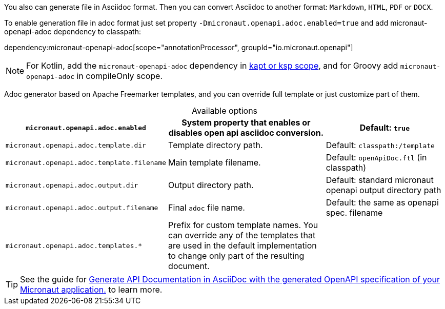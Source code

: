 You also can generate file in Asciidoc format. Then you can convert Asciidoc to another format: `Markdown`, `HTML`, `PDF` or `DOCX`.

To enable generation file in adoc format just set property `-Dmicronaut.openapi.adoc.enabled=true` and add micronaut-openapi-adoc dependency to classpath:

dependency:micronaut-openapi-adoc[scope="annotationProcessor", groupId="io.micronaut.openapi"]

NOTE: For Kotlin, add the `micronaut-openapi-adoc` dependency in https://docs.micronaut.io/4.4.3/guide/#kaptOrKsp[kapt or ksp scope], and for Groovy add `micronaut-openapi-adoc` in compileOnly scope.

Adoc generator based on Apache Freemarker templates, and you can override full template or just customize part of them.

.Available options
[%header,caption=,cols=".^10a,.^14a,.^10a"]
|===
|`micronaut.openapi.adoc.enabled` | System property that enables or disables open api asciidoc conversion. | Default: `true`
|`micronaut.openapi.adoc.template.dir` | Template directory path. | Default: `classpath:/template`
|`micronaut.openapi.adoc.template.filename` | Main template filename. | Default: `openApiDoc.ftl` (in classpath)
|`micronaut.openapi.adoc.output.dir` | Output directory path. | Default: standard micronaut openapi output directory path
|`micronaut.openapi.adoc.output.filename` | Final `adoc` file name. | Default: the same as openapi spec. filename
|`micronaut.openapi.adoc.templates.*` | Prefix for custom template names. You can override any of the templates that are used in the default implementation to change only part of the resulting document. |
|===

TIP: See the guide for https://guides.micronaut.io/latest/micronaut-openapi-adoc.html[Generate API Documentation in AsciiDoc with the generated OpenAPI specification of your Micronaut application.] to learn more.
